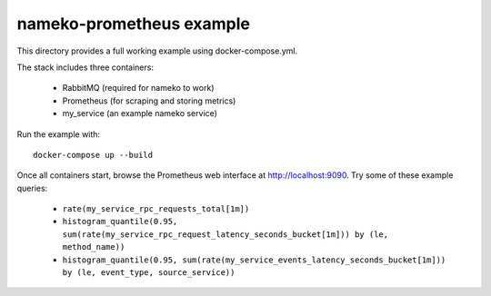 =========================
nameko-prometheus example
=========================

This directory provides a full working example using docker-compose.yml.

The stack includes three containers:

 - RabbitMQ (required for nameko to work)
 - Prometheus (for scraping and storing metrics)
 - my_service (an example nameko service)

Run the example with::

   docker-compose up --build

Once all containers start, browse the Prometheus web interface at
http://localhost:9090. Try some of these example queries:

 - ``rate(my_service_rpc_requests_total[1m])``
 - ``histogram_quantile(0.95, sum(rate(my_service_rpc_request_latency_seconds_bucket[1m])) by (le, method_name))``
 - ``histogram_quantile(0.95, sum(rate(my_service_events_latency_seconds_bucket[1m])) by (le, event_type, source_service))``
